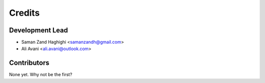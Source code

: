 =======
Credits
=======

Development Lead
----------------

* Saman Zand Haghighi <samanzandh@gmail.com>
* Ali Avani <ali.avani@outlook.com>

Contributors
------------

None yet. Why not be the first?
